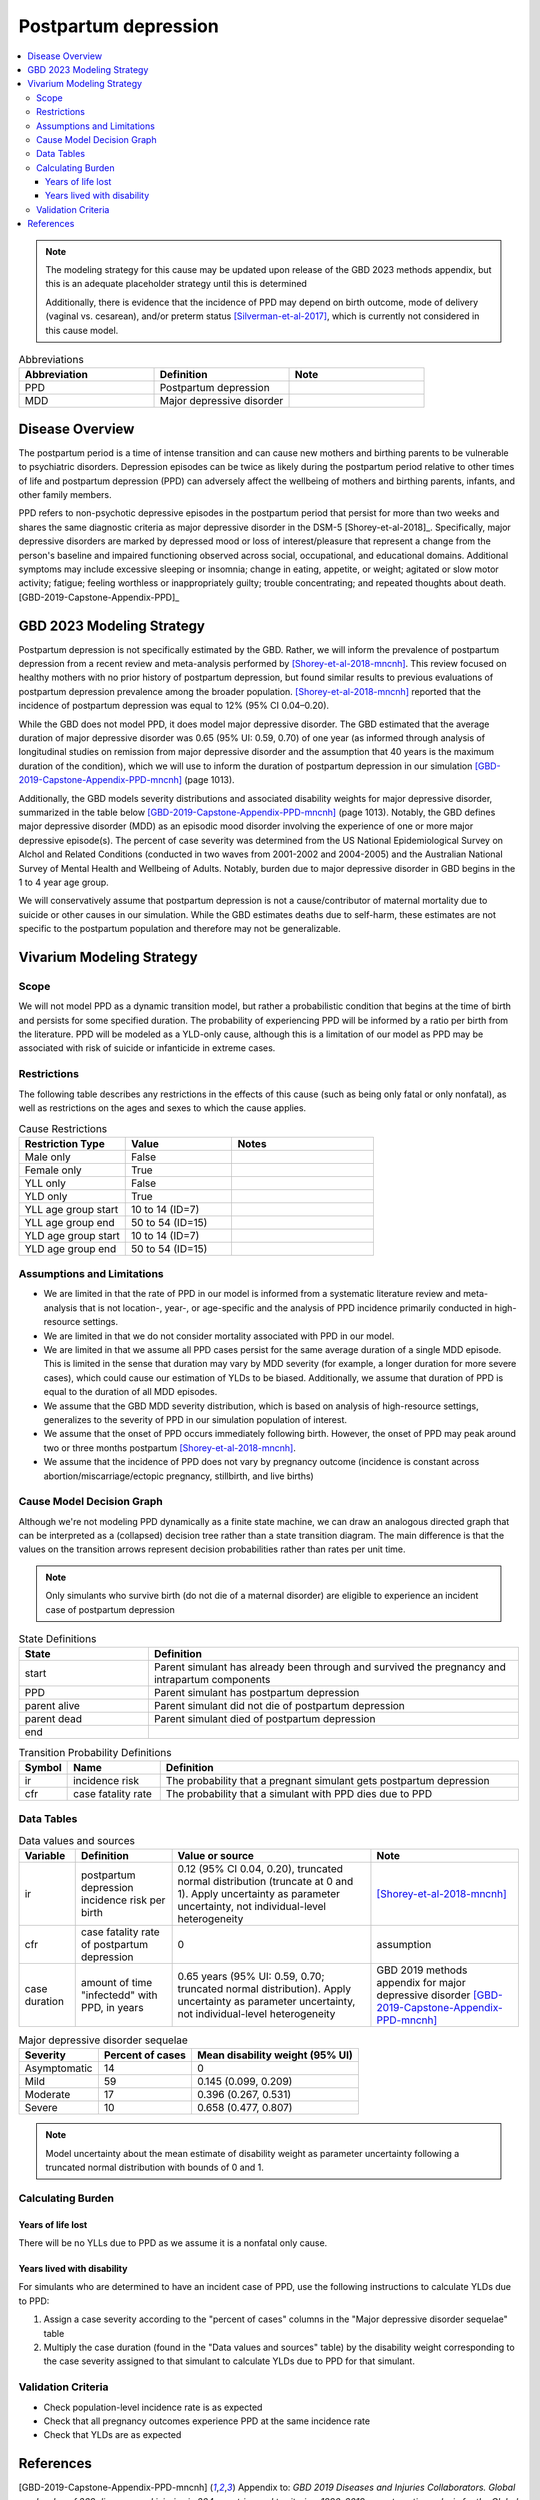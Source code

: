 .. _2021_cause_postpartum_depression_mncnh:

=============================================
Postpartum depression
=============================================

.. contents::
    :local:

.. note::

  The modeling strategy for this cause may be updated upon release of the GBD 2023 methods appendix, but this is an adequate placeholder strategy until this is determined

  Additionally, there is evidence that the incidence of PPD may depend on birth outcome, mode of delivery (vaginal vs. cesarean), and/or preterm status [Silverman-et-al-2017]_, which is currently not considered in this cause model. 

.. list-table:: Abbreviations
  :widths: 15 15 15
  :header-rows: 1

  * - Abbreviation
    - Definition
    - Note
  * - PPD
    - Postpartum depression
    - 
  * - MDD
    - Major depressive disorder
    - 

Disease Overview
----------------

The postpartum period is a time of intense transition and can cause new mothers and birthing parents to be vulnerable to psychiatric disorders. Depression episodes can be twice as likely during the postpartum period relative to other times of life and postpartum depression (PPD) can adversely affect the wellbeing of mothers and birthing parents, infants, and other family members. 

PPD refers to non-psychotic depressive episodes in the postpartum period that persist for more than two weeks and shares the same diagnostic criteria as major depressive disorder in the DSM-5 [Shorey-et-al-2018]_. Specifically, major depressive disorders are marked by depressed mood or loss of interest/pleasure that represent a change from the person's baseline and impaired functioning observed across social, occupational, and educational domains. Additional symptoms may include excessive sleeping or insomnia; change in eating, appetite, or weight; agitated or slow motor activity; fatigue; feeling worthless or inappropriately guilty; trouble concentrating; and repeated thoughts about death. [GBD-2019-Capstone-Appendix-PPD]_

GBD 2023 Modeling Strategy
--------------------------

.. todo::

  Update information to GBD 2023 as necessary when methods appendix becomes available

Postpartum depression is not specifically estimated by the GBD. Rather, we will inform the prevalence of postpartum depression from a recent review and meta-analysis performed by [Shorey-et-al-2018-mncnh]_. This review focused on healthy mothers with no prior history of postpartum depression, but found similar results to previous evaluations of postpartum depression prevalence among the broader population. [Shorey-et-al-2018-mncnh]_ reported that the incidence of postpartum depression was equal to 12% (95% CI 0.04–0.20).

While the GBD does not model PPD, it does model major depressive disorder. The GBD estimated that the average duration of major depressive disorder was 0.65 (95% UI: 0.59, 0.70) of one year (as informed through analysis of longitudinal studies on remission from major depressive disorder and the assumption that 40 years is the maximum duration of the condition), which we will use to inform the duration of postpartum depression in our simulation [GBD-2019-Capstone-Appendix-PPD-mncnh]_ (page 1013). 

Additionally, the GBD models severity distributions and associated disability weights for major depressive disorder, summarized in the table below [GBD-2019-Capstone-Appendix-PPD-mncnh]_ (page 1013). Notably, the GBD defines major depressive disorder (MDD) as an episodic mood disorder involving the experience of one or more major depressive episode(s). The percent of case severity was determined from the US National Epidemiological Survey on Alchol and Related Conditions (conducted in two waves from 2001-2002 and 2004-2005) and the Australian National Survey of Mental Health and Wellbeing of Adults. Notably, burden due to major depressive disorder in GBD begins in the 1 to 4 year age group.

We will conservatively assume that postpartum depression is not a cause/contributor of maternal mortality due to suicide or other causes in our simulation. While the GBD estimates deaths due to self-harm, these estimates are not specific to the postpartum population and therefore may not be generalizable.  

Vivarium Modeling Strategy
--------------------------

Scope
+++++

We will not model PPD as a dynamic transition model, but rather a probabilistic condition that begins at the time of birth and persists for some specified duration. The probability of experiencing PPD will be informed by a ratio per birth from the literature. PPD will be modeled as a YLD-only cause, although this is a limitation of our model as PPD may be associated with risk of suicide or infanticide in extreme cases.

Restrictions
++++++++++++

The following table describes any restrictions in the
effects of this cause (such as being only fatal or only nonfatal), as
well as restrictions on the ages and sexes to which the cause applies.

.. list-table:: Cause Restrictions
   :widths: 15 15 20
   :header-rows: 1

   * - Restriction Type
     - Value
     - Notes
   * - Male only
     - False
     -
   * - Female only
     - True
     -
   * - YLL only
     - False
     -
   * - YLD only
     - True
     -
   * - YLL age group start
     - 10 to 14 (ID=7)
     -
   * - YLL age group end
     - 50 to 54 (ID=15)
     -
   * - YLD age group start
     - 10 to 14 (ID=7)
     -
   * - YLD age group end
     - 50 to 54 (ID=15)
     -

Assumptions and Limitations
+++++++++++++++++++++++++++

- We are limited in that the rate of PPD in our model is informed from a systematic literature review and meta-analysis that is not location-, year-, or age-specific and the analysis of PPD incidence primarily conducted in high-resource settings.

- We are limited in that we do not consider mortality associated with PPD in our model.

- We are limited in that we assume all PPD cases persist for the same average duration of a single MDD episode. This is limited in the sense that duration may vary by MDD severity (for example, a longer duration for more severe cases), which could cause our estimation of YLDs to be biased. Additionally, we assume that duration of PPD is equal to the duration of all MDD episodes.

- We assume that the GBD MDD severity distribution, which is based on analysis of high-resource settings, generalizes to the severity of PPD in our simulation population of interest.

- We assume that the onset of PPD occurs immediately following birth. However, the onset of PPD may peak around two or three months postpartum [Shorey-et-al-2018-mncnh]_.

- We assume that the incidence of PPD does not vary by pregnancy outcome (incidence is constant across abortion/miscarriage/ectopic pregnancy, stillbirth, and live births)


Cause Model Decision Graph
++++++++++++++++++++++++++

Although we're not modeling PPD dynamically as a finite state
machine, we can draw an analogous directed graph that can be interpreted
as a (collapsed) decision tree rather than a state transition diagram.
The main difference is that the values on the transition arrows
represent decision probabilities rather than rates per unit time.

.. todo::

    Put an explanation like the following (but with more precision) on
    some central page (rather than on each individual model page):

        To convert the graph to a decision tree, recursively split nodes
        with more than one incoming arrow until all nodes except the
        root have one incoming edge. Each time a node is split, all its
        outgoing edges are replicated, which may lead to additional
        downstream splits. Equivalently, the tree structure can be
        implicitly recovered by remembering the path taken to get to
        each node.

    Jira ticket: https://jira.ihme.washington.edu/browse/SSCI-2006

.. note::

  Only simulants who survive birth (do not die of a maternal disorder)
  are eligible to experience an incident case of postpartum depression


.. graphviz::

    digraph ppd_decisions {
        rankdir = LR;
        start [label="start"]
        end [label="end"]
        alive [label="parent did not die of PPD"]
        dead [label="parent died of PPD"]

        start -> alive  [label = "1 - ir"]
        start -> PPD [label = "ir"]
        PPD -> alive [label = "1 - cfr"]
        PPD -> dead [label = "cfr"]
        alive -> end  [label = "1"]
        dead -> end  [label = "1"]
    }

.. list-table:: State Definitions
    :widths: 7 20
    :header-rows: 1

    * - State
      - Definition
    * - start
      - Parent simulant has
        already been through and survived the pregnancy and intrapartum components
    * - PPD
      - Parent simulant has postpartum depression
    * - parent alive
      - Parent simulant did not die of postpartum depression
    * - parent dead
      - Parent simulant died of postpartum depression
    * - end
      -

.. list-table:: Transition Probability Definitions
    :widths: 1 5 20
    :header-rows: 1

    * - Symbol
      - Name
      - Definition
    * - ir
      - incidence risk
      - The probability that a pregnant simulant gets postpartum depression
    * - cfr
      - case fatality rate
      - The probability that a simulant with PPD dies due to PPD

Data Tables
+++++++++++


.. list-table:: Data values and sources
    :header-rows: 1

    * - Variable
      - Definition
      - Value or source
      - Note
    * - ir
      - postpartum depression incidence risk per birth
      - 0.12 (95% CI 0.04, 0.20), truncated normal distribution (truncate at 0 and 1). Apply uncertainty as parameter uncertainty, not individual-level heterogeneity
      - [Shorey-et-al-2018-mncnh]_
    * - cfr
      - case fatality rate of postpartum depression
      - 0
      - assumption
    * - case duration
      - amount of time "infectedd" with PPD, in years
      - 0.65 years (95% UI: 0.59, 0.70; truncated normal distribution). Apply uncertainty as parameter uncertainty, not individual-level heterogeneity
      - GBD 2019 methods appendix for major depressive disorder [GBD-2019-Capstone-Appendix-PPD-mncnh]_


.. list-table:: Major depressive disorder sequelae
  :header-rows: 1

  * - Severity
    - Percent of cases
    - Mean disability weight (95% UI)
  * - Asymptomatic
    - 14
    - 0
  * - Mild
    - 59 
    - 0.145 (0.099, 0.209)
  * - Moderate
    - 17 
    - 0.396 (0.267, 0.531)
  * - Severe
    - 10 
    - 0.658 (0.477, 0.807)

.. note::

  Model uncertainty about the mean estimate of disability weight as parameter uncertainty following a truncated normal distribution with bounds of 0 and 1.

Calculating Burden
++++++++++++++++++

Years of life lost
"""""""""""""""""""

There will be no YLLs due to PPD as we assume it is a nonfatal only cause.

Years lived with disability
"""""""""""""""""""""""""""

For simulants who are determined to have an incident case of PPD, use the following instructions to calculate YLDs due to PPD:

1. Assign a case severity according to the "percent of cases" columns in the "Major depressive disorder sequelae" table
2. Multiply the case duration (found in the "Data values and sources" table) by the disability weight corresponding to the case severity assigned to that simulant to calculate YLDs due to PPD for that simulant.

Validation Criteria
+++++++++++++++++++

- Check population-level incidence rate is as expected
- Check that all pregnancy outcomes experience PPD at the same incidence rate
- Check that YLDs are as expected

References
----------

.. [GBD-2019-Capstone-Appendix-PPD-mncnh]
  Appendix to: `GBD 2019 Diseases and Injuries Collaborators. Global burden of
  369 diseases and injuries in 204 countries and territories, 1990–2019: a 
  systematic analysis for the Global Burden of Disease Study 2019. The Lancet. 
  17 Oct 2020;396:1204-1222` 

.. [Shorey-et-al-2018-mncnh]
  Shorey S, Chee CYI, Ng ED, Chan YH, Tam WWS, Chong YS. Prevalence and incidence of postpartum depression among healthy mothers: A systematic review and meta-analysis. J Psychiatr Res. 2018 Sep;104:235-248. doi: 10.1016/j.jpsychires.2018.08.001. Epub 2018 Aug 3. PMID: 30114665.

.. [Silverman-et-al-2017]
  Silverman ME, Reichenberg A, Savitz DA, Cnattingius S, Lichtenstein P, Hultman CM, Larsson H, Sandin S. The risk factors for postpartum depression: A population-based study. Depress Anxiety. 2017 Feb;34(2):178-187. doi: 10.1002/da.22597. Epub 2017 Jan 18. PMID: 28098957; PMCID: PMC5462547.